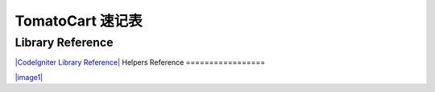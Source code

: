 #######################
TomatoCart 速记表
#######################

Library Reference
=================

`|CodeIgniter Library
Reference| <../images/codeigniter_1.7.1_library_reference.pdf>`_
Helpers Reference
=================

`|image1| <../images/codeigniter_1.7.1_helper_reference.pdf>`_

.. |CodeIgniter Library Reference| image:: ../images/codeigniter_1.7.1_library_reference.png
.. |image1| image:: ../images/codeigniter_1.7.1_helper_reference.png
